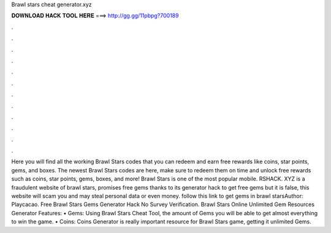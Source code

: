 Brawl stars cheat generator.xyz

𝐃𝐎𝐖𝐍𝐋𝐎𝐀𝐃 𝐇𝐀𝐂𝐊 𝐓𝐎𝐎𝐋 𝐇𝐄𝐑𝐄 ===> http://gg.gg/11pbpg?700189

.

.

.

.

.

.

.

.

.

.

.

.

Here you will find all the working Brawl Stars codes that you can redeem and earn free rewards like coins, star points, gems, and boxes. The newest Brawl Stars codes are here, make sure to redeem them on time and unlock free rewards such as coins, star points, gems, boxes, and more! Brawl Stars is one of the most popular mobile. RSHACK. XYZ is a fraudulent website of brawl stars, promises free gems thanks to its generator hack to get free gems but it is false, this website will scam you and may steal personal data or even money. follow this link to get gems in brawl starsAuthor: Playcacao. Free Brawl Stars Gems Generator Hack No Survey Verification. Brawl Stars Online Unlimited Gem Resources Generator Features: • Gems: Using Brawl Stars Cheat Tool, the amount of Gems you will be able to get almost everything to win the game. • Coins: Coins Generator is really important resource for Brawl Stars game, getting it unlimited Gems.